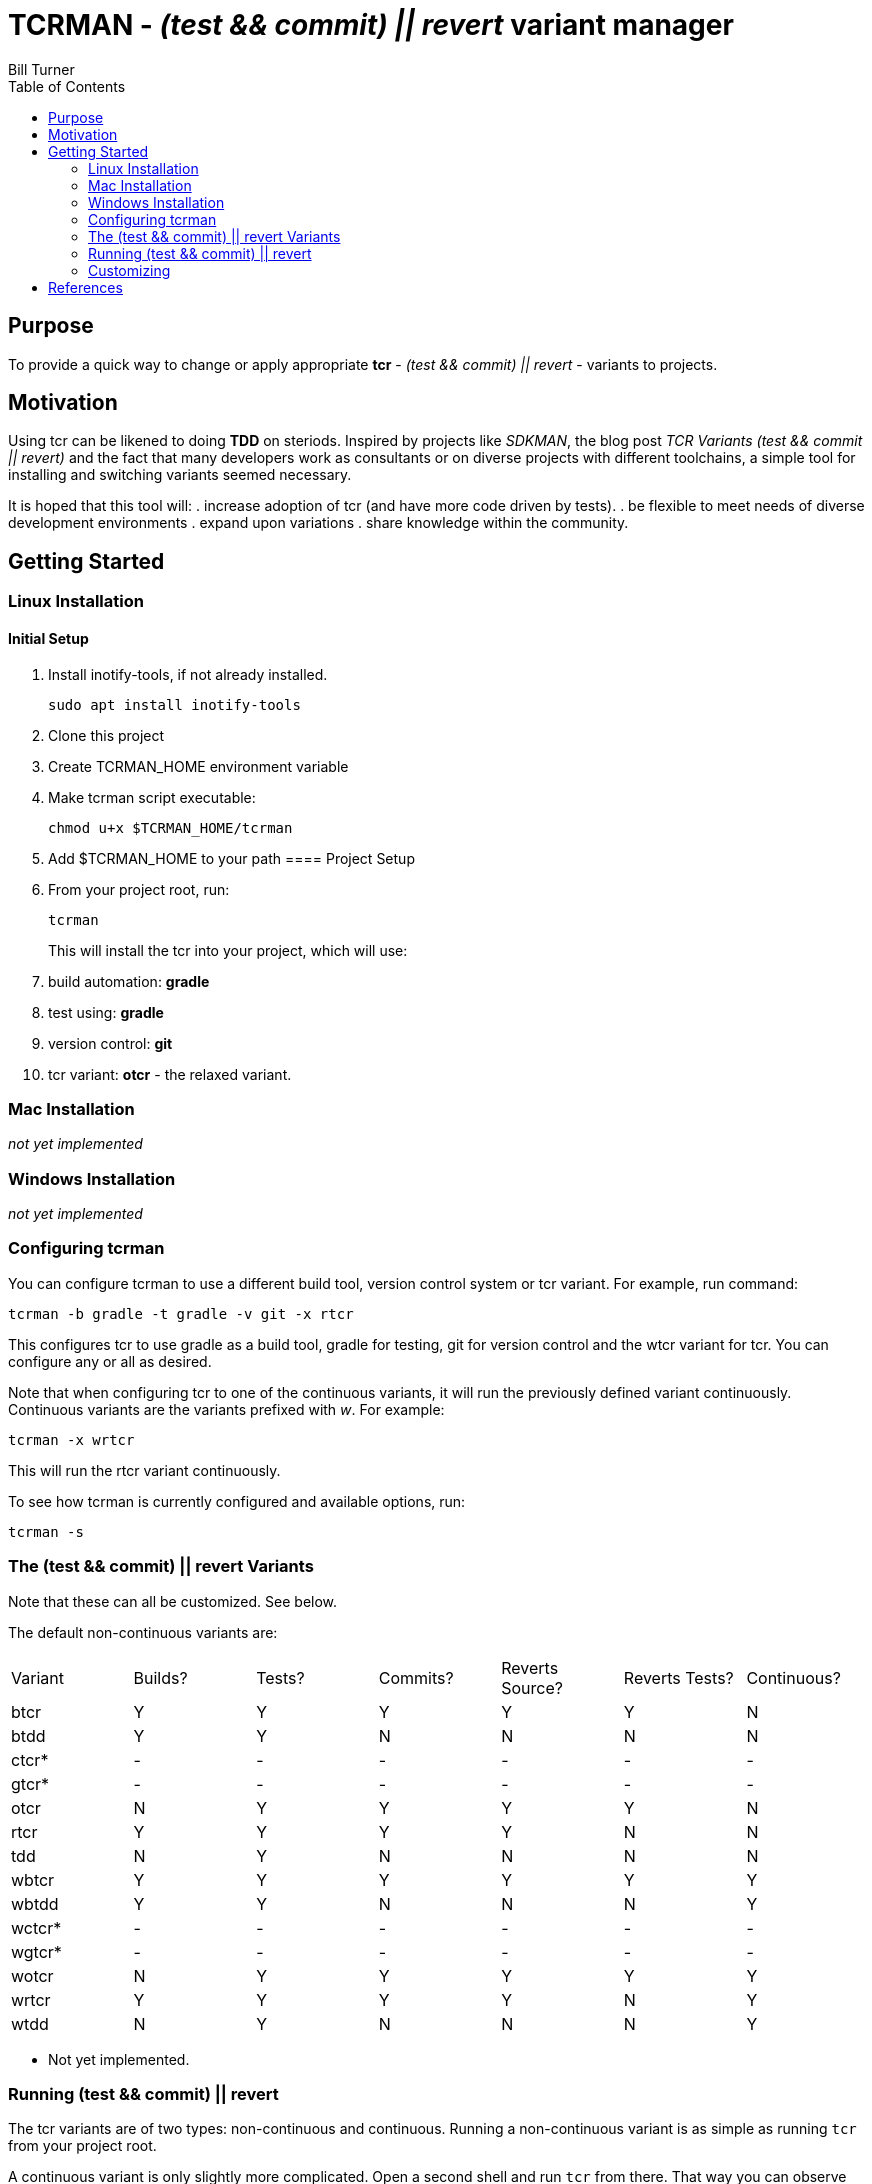 = TCRMAN - _(test && commit) || revert_ variant manager 
Bill Turner
:toc:
:toc-placement!:

toc::[]

== Purpose
To provide a quick way to change or apply appropriate *tcr* - 
_(test && commit) || revert_ - variants to projects.


== Motivation
Using tcr can be likened to doing *TDD* on steriods. Inspired 
by projects like _SDKMAN_, the blog post _TCR Variants (test && commit || revert)_ and 
the fact that many developers work as consultants or on diverse projects with
different toolchains, a simple tool for installing and switching variants seemed necessary.

It is hoped that this tool will:
. increase adoption of tcr (and have more code driven by tests).
. be flexible to meet needs of diverse development environments
. expand upon variations 
. share knowledge within the community.

== Getting Started
=== Linux Installation
==== Initial Setup
. Install inotify-tools, if not already installed. 
+
`sudo apt install inotify-tools`
. Clone this project
. Create TCRMAN_HOME environment variable
. Make tcrman script executable:
+
`chmod u+x $TCRMAN_HOME/tcrman`
. Add $TCRMAN_HOME to your path
==== Project Setup
. From your project root, run:
+
`tcrman`
+
This will install the tcr into your project, which will use:
. build automation: *gradle*
. test using: *gradle*
. version control: *git*
. tcr variant: *otcr* - the relaxed variant.

=== Mac Installation
_not yet implemented_

=== Windows Installation
_not yet implemented_

=== Configuring tcrman
You can configure tcrman to use a different build tool, version 
control system or tcr variant. For example, run command:

`tcrman -b gradle -t gradle -v git -x rtcr`

This configures tcr to use gradle as a build tool, gradle for testing, git for version
control and the wtcr variant for tcr. You can configure any or all
as desired. 

Note that when configuring tcr to one of the continuous variants, it will
run the previously defined variant continuously. Continuous variants
are the variants prefixed with _w_. For example:

`tcrman -x wrtcr`

This will run the rtcr variant continuously.

To see how tcrman is currently configured and available 
options, run:

`tcrman -s`

=== The (test && commit) || revert Variants
Note that these can all be customized. See below.

The default non-continuous variants are:
|===
| Variant | Builds? | Tests? | Commits? | Reverts Source? | Reverts Tests? | Continuous?
| btcr    |    Y    |    Y   |    Y     |        Y        |       Y        |     N
| btdd    |    Y    |    Y   |    N     |        N        |       N        |     N
| ctcr*   |    -    |    -   |    -     |        -        |       -        |     -
| gtcr*   |    -    |    -   |    -     |        -        |       -        |     -
| otcr    |    N    |    Y   |    Y     |        Y        |       Y        |     N 
| rtcr    |    Y    |    Y   |    Y     |        Y        |       N        |     N
| tdd     |    N    |    Y   |    N     |        N        |       N        |     N 
| wbtcr   |    Y    |    Y   |    Y     |        Y        |       Y        |     Y
| wbtdd   |    Y    |    Y   |    N     |        N        |       N        |     Y
| wctcr*  |    -    |    -   |    -     |        -        |       -        |     -
| wgtcr*  |    -    |    -   |    -     |        -        |       -        |     -
| wotcr   |    N    |    Y   |    Y     |        Y        |       Y        |     Y 
| wrtcr   |    Y    |    Y   |    Y     |        Y        |       N        |     Y
| wtdd    |    N    |    Y   |    N     |        N        |       N        |     Y 
|===

* Not yet implemented.

=== Running (test && commit) || revert
The tcr variants are of two types: non-continuous and continuous. Running
a non-continuous variant is as simple as running `tcr` from your project root.

A continuous variant is only slightly more complicated. Open a second shell
and run `tcr` from there. That way you can observe what it is doing as you
work.

=== Customizing
There is a large variety of environments and an even larger variety of tools to
support those environments. A core tenant of this project is that it must be
easily extensible. While the initial releases have been developed to meet the
developers immediate concerns, it is hoped that as others adopt usage of 
*_tcrman_* and begin create customizations, they will share back said customizations
with the community. The patterns used thus far could change to make it more
flexible, but developers who do create their own customizations would do well
to understand and use the patterns used as best they can.



== References
. https://medium.com/@kentbeck_7670/limbo-on-the-cheap-e4cfae840330[Limbo on the Cheap]
. https://medium.com/@tdeniffel/tcr-variants-test-commit-revert-bf6bd84b17d3[TCR Variants (test && commit || revert)]
. https://medium.com/@tdeniffel/tcr-variant-the-storyteller-32c8fdb146f0[TCR Variant: The Storyteller]
. https://medium.com/@tdeniffel/tcr-test-commit-revert-a-test-alternative-to-tdd-6e6b03c22bec[TCR (test && commit || revert). How to use? Alternative to TDD?]

